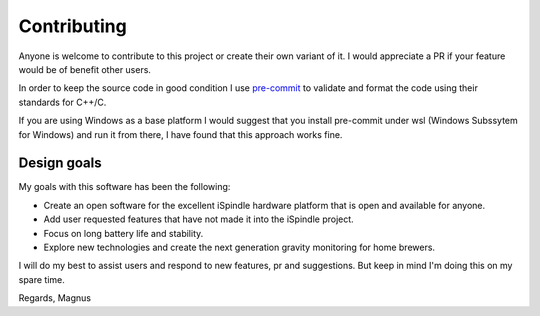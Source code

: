 Contributing
############

Anyone is welcome to contribute to this project or create their own variant of it. I would appreciate a PR if your feature would be of benefit other users. 

In order to keep the source code in good condition I use `pre-commit <https://pre-commit.com/>`_ to validate and format the code using their standards for C++/C. 

If you are using Windows as a base platform I would suggest that you install pre-commit under wsl (Windows Subssytem for Windows) and run it from there, I have found that this approach works fine.

Design goals
------------

My goals with this software has been the following:

* Create an open software for the excellent iSpindle hardware platform that is open and available for anyone. 
* Add user requested features that have not made it into the iSpindle project. 
* Focus on long battery life and stability.
* Explore new technologies and create the next generation gravity monitoring for home brewers. 

I will do my best to assist users and respond to new features, pr and suggestions. But keep in mind I'm doing this on my spare time. 

Regards, Magnus
